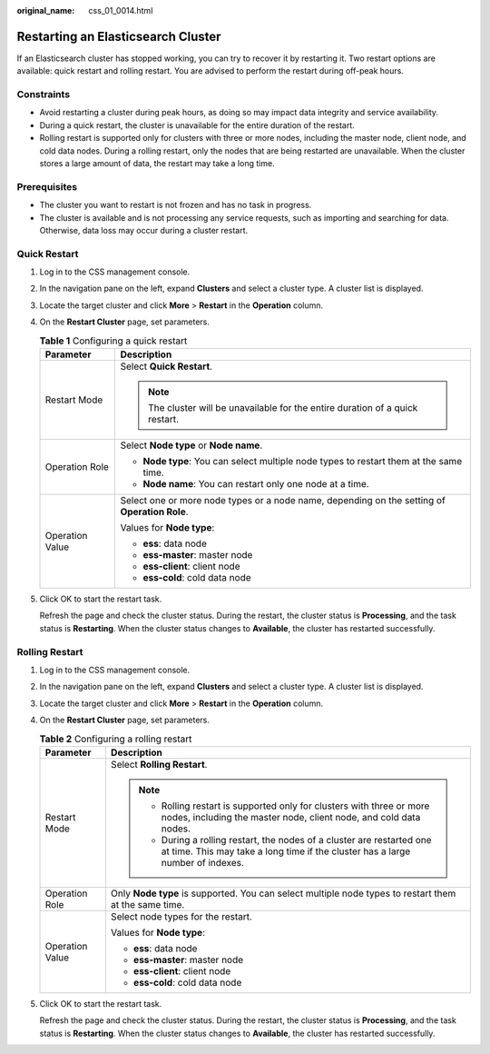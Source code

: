 :original_name: css_01_0014.html

.. _css_01_0014:

Restarting an Elasticsearch Cluster
===================================

If an Elasticsearch cluster has stopped working, you can try to recover it by restarting it. Two restart options are available: quick restart and rolling restart. You are advised to perform the restart during off-peak hours.

Constraints
-----------

-  Avoid restarting a cluster during peak hours, as doing so may impact data integrity and service availability.
-  During a quick restart, the cluster is unavailable for the entire duration of the restart.
-  Rolling restart is supported only for clusters with three or more nodes, including the master node, client node, and cold data nodes. During a rolling restart, only the nodes that are being restarted are unavailable. When the cluster stores a large amount of data, the restart may take a long time.

Prerequisites
-------------

-  The cluster you want to restart is not frozen and has no task in progress.
-  The cluster is available and is not processing any service requests, such as importing and searching for data. Otherwise, data loss may occur during a cluster restart.

Quick Restart
-------------

#. Log in to the CSS management console.

#. In the navigation pane on the left, expand **Clusters** and select a cluster type. A cluster list is displayed.

#. Locate the target cluster and click **More** > **Restart** in the **Operation** column.

#. On the **Restart Cluster** page, set parameters.

   .. table:: **Table 1** Configuring a quick restart

      +-----------------------------------+-----------------------------------------------------------------------------------------------+
      | Parameter                         | Description                                                                                   |
      +===================================+===============================================================================================+
      | Restart Mode                      | Select **Quick Restart**.                                                                     |
      |                                   |                                                                                               |
      |                                   | .. note::                                                                                     |
      |                                   |                                                                                               |
      |                                   |    The cluster will be unavailable for the entire duration of a quick restart.                |
      +-----------------------------------+-----------------------------------------------------------------------------------------------+
      | Operation Role                    | Select **Node type** or **Node name**.                                                        |
      |                                   |                                                                                               |
      |                                   | -  **Node type**: You can select multiple node types to restart them at the same time.        |
      |                                   | -  **Node name**: You can restart only one node at a time.                                    |
      +-----------------------------------+-----------------------------------------------------------------------------------------------+
      | Operation Value                   | Select one or more node types or a node name, depending on the setting of **Operation Role**. |
      |                                   |                                                                                               |
      |                                   | Values for **Node type**:                                                                     |
      |                                   |                                                                                               |
      |                                   | -  **ess**: data node                                                                         |
      |                                   | -  **ess-master**: master node                                                                |
      |                                   | -  **ess-client**: client node                                                                |
      |                                   | -  **ess-cold**: cold data node                                                               |
      +-----------------------------------+-----------------------------------------------------------------------------------------------+

#. Click OK to start the restart task.

   Refresh the page and check the cluster status. During the restart, the cluster status is **Processing**, and the task status is **Restarting**. When the cluster status changes to **Available**, the cluster has restarted successfully.

Rolling Restart
---------------

#. Log in to the CSS management console.

#. In the navigation pane on the left, expand **Clusters** and select a cluster type. A cluster list is displayed.

#. Locate the target cluster and click **More** > **Restart** in the **Operation** column.

#. On the **Restart Cluster** page, set parameters.

   .. table:: **Table 2** Configuring a rolling restart

      +-----------------------------------+-----------------------------------------------------------------------------------------------------------------------------------------------------------+
      | Parameter                         | Description                                                                                                                                               |
      +===================================+===========================================================================================================================================================+
      | Restart Mode                      | Select **Rolling Restart**.                                                                                                                               |
      |                                   |                                                                                                                                                           |
      |                                   | .. note::                                                                                                                                                 |
      |                                   |                                                                                                                                                           |
      |                                   |    -  Rolling restart is supported only for clusters with three or more nodes, including the master node, client node, and cold data nodes.               |
      |                                   |    -  During a rolling restart, the nodes of a cluster are restarted one at time. This may take a long time if the cluster has a large number of indexes. |
      +-----------------------------------+-----------------------------------------------------------------------------------------------------------------------------------------------------------+
      | Operation Role                    | Only **Node type** is supported. You can select multiple node types to restart them at the same time.                                                     |
      +-----------------------------------+-----------------------------------------------------------------------------------------------------------------------------------------------------------+
      | Operation Value                   | Select node types for the restart.                                                                                                                        |
      |                                   |                                                                                                                                                           |
      |                                   | Values for **Node type**:                                                                                                                                 |
      |                                   |                                                                                                                                                           |
      |                                   | -  **ess**: data node                                                                                                                                     |
      |                                   | -  **ess-master**: master node                                                                                                                            |
      |                                   | -  **ess-client**: client node                                                                                                                            |
      |                                   | -  **ess-cold**: cold data node                                                                                                                           |
      +-----------------------------------+-----------------------------------------------------------------------------------------------------------------------------------------------------------+

#. Click OK to start the restart task.

   Refresh the page and check the cluster status. During the restart, the cluster status is **Processing**, and the task status is **Restarting**. When the cluster status changes to **Available**, the cluster has restarted successfully.
